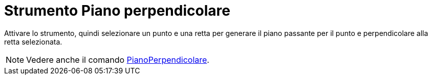 = Strumento Piano perpendicolare
:page-en: tools/Perpendicular_Plane
ifdef::env-github[:imagesdir: /it/modules/ROOT/assets/images]

Attivare lo strumento, quindi selezionare un punto e una retta per generare il piano passante per il punto e perpendicolare alla retta selezionata.

[NOTE]
====

Vedere anche il comando xref:/commands/PianoPerpendicolare.adoc[PianoPerpendicolare].

====
